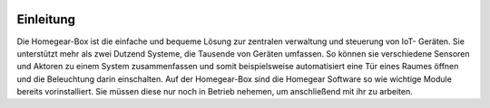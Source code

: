 .. image:: logo.png
Einleitung
**********

Die Homegear-Box ist die einfache und bequeme Lösung zur zentralen verwaltung 
und steuerung von IoT- Geräten. Sie unterstützt mehr als zwei Dutzend Systeme,
die Tausende von Geräten umfassen. So können sie verschiedene Sensoren und 
Aktoren zu einem System zusammenfassen und somit beispielsweise automatisiert
eine Tür eines Raumes öffnen und die Beleuchtung darin einschalten. 
Auf der Homegear-Box sind die Homegear Software so wie wichtige Module bereits vorinstalliert.
Sie müssen diese nur noch in Betrieb nehemen, um anschließend mit ihr zu arbeiten. 
                                    
